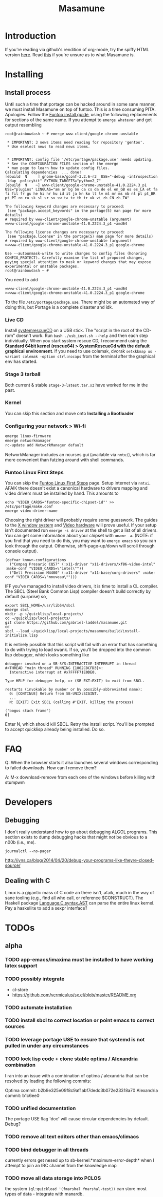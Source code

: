 #+TITLE: Masamune
#+STARTUP: overview
#+HTML_HEAD_EXTRA: <link rel="stylesheet" type="text/css" href="finishing-touches.css"/>

* Introduction

If you're reading via github's rendition of org-mode, try the spiffy HTML version [[http://gabriel-laddel.github.io/system.html][here]]. Read [[./arsttep.html][this]] if you're unsure as to what Masamune is.

* Installing
** Install process 

Until such a time that portage can be hacked around in some sane manner, we must install Masamune on top of funtoo. This is a time consuming PITA. Apologies. Follow the [[http://www.funtoo.org/Funtoo_Linux_Installation ][Funtoo install guide]], using the following replacements for sections of the same name. If you attempt to =emerge whatever= and get output resembling 

#+BEGIN_SRC
root@rainbowdash ~ # emerge www-client/google-chrome-unstable

 * IMPORTANT: 3 news items need reading for repository 'gentoo'.
 * Use eselect news to read news items.


 * IMPORTANT: config file '/etc/portage/package.use' needs updating.
 * See the CONFIGURATION FILES section of the emerge
 * man page to learn how to update config files.
Calculating dependencies  ... done!
[ebuild  N     ] gnome-base/gconf-3.2.6-r3  USE="-debug -introspection -ldap -policykit" PYTHON_TARGETS="python2_7" 
[ebuild  N    ~] www-client/google-chrome-unstable-41.0.2224.3_p1  USE="plugins" LINGUAS="am ar bg bn ca cs da de el en_GB es es_LA et fa fi fil fr gu he hi hr hu id it ja kn ko lt lv ml mr ms nb nl pl pt_BR pt_PT ro ru sk sl sr sv sw ta te th tr uk vi zh_CN zh_TW" 

The following keyword changes are necessary to proceed:
 (see "package.accept_keywords" in the portage(5) man page for more details)
# required by www-client/google-chrome-unstable (argument)
=www-client/google-chrome-unstable-41.0.2224.3_p1 ~amd64

The following license changes are necessary to proceed:
 (see "package.license" in the portage(5) man page for more details)
# required by www-client/google-chrome-unstable (argument)
>=www-client/google-chrome-unstable-41.0.2224.3_p1 google-chrome

Use --autounmask-write to write changes to config files (honoring
CONFIG_PROTECT). Carefully examine the list of proposed changes,
paying special attention to mask or keyword changes that may expose
experimental or unstable packages.
root@rainbowdash ~ # 
#+END_SRC

You need to add

#+BEGIN_SRC
=www-client/google-chrome-unstable-41.0.2224.3_p1 ~amd64
>=www-client/google-chrome-unstable-41.0.2224.3_p1 google-chrome
#+END_SRC

To the file =/etc/portage/package.use=. There might be an automated way of doing this, but Portage is a complete disaster and idk.

*** Live CD

Install [[http://www.sysresccd.org/Sysresccd-manual-en_How_to_install_SystemRescueCd_on_an_USB-stick][systemrescueCD]] on a USB stick. The "script in the root of the CD-rom" doesn't work. Run =bash ./usb_inst.sh --help= and then each step individually. When you start system rescue CD, I recommend using the *Standard 64bit kernel (rescue64) > SystemRescueCd with the default graphical environment*. If you need to use colemak, dvorak =setxkbmap us -variant colemak -option ctrl:nocaps= from the terminal after the graphical env has started.

*** Stage 3 tarball

Both current & stable =stage-3-latest.tar.xz= have worked for me in the past.

*** Kernel

You can skip this section and move onto *Installing a Bootloader*

*** Configuring your network > Wi-fi

#+BEGIN_SRC bash
emerge linux-firmware
emerge networkmanager
rc-update add NetworkManager default
#+END_SRC

NetworkManager includes an ncurses gui (available via =nmtui=), which is far more convenient than futzing around with shell commands.

*** Funtoo Linux First Steps

You can skip the [[http://www.funtoo.org/Funtoo_Linux_First_Steps][Funtoo Linux First Steps]] page. Setup internet via =nmtui=. AFAIK there doesn't exist a canonical hardware to drivers mapping and video drivers must be installed by hand. This amounts to

#+BEGIN_SRC
echo 'VIDEO_CARDS="funtoo-specific-chipset-id"' >> /etc/portage/make.conf
emerge video-driver-name
#+END_SRC

Choosing the right driver will probably require some guesswork. The guides to the [[http://www.funtoo.org/X_Window_System][X window system]] and [[http://www.funtoo.org/Video][Video hardware]] will prove useful. If your setup isn't documented run =emerge -s driver= at the shell to get a list of all drivers. You can get some information about your chipset with =uname -a=. (NOTE: if you find that you need to do this, you may want to =emerge emacs= so you can look through the output. Otherwise, shift-page-up/down will scroll through console output).

#+BEGIN_SRC common-lisp
(defvar known-configurations
  ("Compaq Presario CQ57" (:x11-driver "x11-drivers/xf86-video-intel" :make-conf "VIDEO_CARDS=\"intel\""))
  ("Dell Precision M4400" (:x11-driver "x11-base/xorg-drivers" :make-conf "VIDEO_CARDS=\"nouveau\"")))
#+END_SRC

IFF you've managed to install video drivers, it is time to install a CL compiler. The SBCL (Steel Bank Common Lisp) compiler doesn't build correctly by default (surprise) so,

#+BEGIN_SRC
export SBCL_HOME=/usr/lib64/sbcl
emerge sbcl
mkdir -p ~/quicklisp/local-projects/
cd ~/quicklisp/local-projects/
git clone https://github.com/gabriel-laddel/masamune.git
cd
sbcl --load ~/quicklisp/local-projects/masamune/build/install-initialize.lisp
#+END_SRC

It is entirely possible that this script will fail with an error that has something to do with trying to load swank. If so, you'll be dropped into the common lisp debugger, which looks something like

#+BEGIN_SRC
debugger invoked on a SB-SYS:INTERACTIVE-INTERRUPT in thread
#<THREAD "main thread" RUNNING {1002C8CFD3}>:
  Interactive interrupt at #x7FFFF71E0DE0.

Type HELP for debugger help, or (SB-EXT:EXIT) to exit from SBCL.

restarts (invokable by number or by possibly-abbreviated name):
  0: [CONTINUE] Return from SB-UNIX:SIGINT.
  ...
  N: [EXIT] Exit SBCL (calling #'EXIT, killing the process)

("bogus stack frame")
0] 
#+END_SRC

Enter N, which should kill SBCL. Retry the install script. You'll be prompted to accept quicklisp already being installed. Do so.

* FAQ

Q: When the browser starts it also launches several windows corresponding to failed downloads. How can I remove them?

A: M-x download-remove from each one of the windows before killing with stumpwm

* Developers
** Debugging

I don't really understand how to go about debugging ALGOL programs. This section exists to dump debugging hacks that might not be obvious to a n00b (i.e., me).

=journalctl --no-pager=

http://jvns.ca/blog/2014/04/20/debug-your-programs-like-theyre-closed-source/

** Dealing with C

Linux is a gigantic mass of C code an there isn't, afaik, much in the way of sane tooling (e.g., find all who call, or reference $CONSTRUCT). The Haskell package [[https://hackage.haskell.org/package/language-c-0.4.4/docs/Language-C-Syntax-AST.html][Language.C.syntax.AST]] can parse the entire linux kernel. Pay a haskellite to add a sexpr interface?

* TODOs
** alpha
*** TODO app-emacs/imaxima must be installed to have working latex support
*** TODO possibly integrate

- cl-store
- https://github.com/vermiculus/sx.el/blob/master/README.org

*** TODO automate installation
*** TODO install sbcl to correct location or point emacs to correct sources
*** TODO leverage portage USE to ensure that systemd is not pulled in under any circumstances
*** TODO lock lisp code + clone stable optima / Alexandria combination

I ran into an issue with a combination of optima / alexandria that can be resolved by loading the following commits:

Optima commit: b2b9e325e09f8c9af1abf7dedc3b072e23318a70 
Alexandria commit: b1c6ee0
   
*** TODO unified documentation

The portage USE flag 'doc' will cause circular dependencies by default. Debug?

*** TODO remove all text editors other than emacs/climacs
*** TODO bind debugger in all threads

currently errors get nesed up to sb-kernel:*maximum-error-depth* when I attempt to join an IRC channel from the knowledge map

*** TODO move all data storage into PCLOS

the system =(ql:quickload '(fmarshal fmarshal-test))= can store most types of data - integrate with manardb.

*** TODO add all pen testing tools
*** TODO NixOS etc. automatically determine drivers something something kernel modules. How?

compare with portage genkernel

** beta
*** TODO unify console mode and graphical UNIX

The correct way to address the situation is to:

0. when the user is first dropped into console mode, query as to the keyboard to be used: dvorak, colemak and qwerty

1. ensure that a modern Emacs with SLIME and a CL compiler are available.

2. document in some fashion (probably info pages) all of the things that you can possibly do in this mode.

3. when the user is dropped into console mode for some reason, list all possible commands and promt them to assign them to keys and show them where the documentation describing console mode is while within emacs.

#+BEGIN_SRC elisp

(defun console-mode-console-colemak ()
  "XXX probably only works on my machine"
  (interactive)
  (save-window-excursion 
    (find-file "/tmp/caps-to-control.map")
    (with-current-buffer "caps-to-control.map"
      (erase-buffer)
      (insert 
       "keycode 58 = Control\n"
       "alt_is_meta\n"
       (shell-command-to-string "dumpkeys | head -1"))
       (save-buffer)))
  (shell-command-to-string "loadkeys /usr/share/keymaps/i386/colemak/en-latin9.map.gz")
  (shell-command-to-string "loadkeys /tmp/caps-to-control.map"))

#+END_SRC

*** TODO review common lisp style guides and codify
*** TODO unified kill ring
*** TODO 'unwind' maxima and move to asdf + quicklisp 
*** TODO improve plotting facilities
*** TODO commission sexp printer, reader for haskell's Language.C.AST
*** TODO translate dependency plotting to CL

http://code.google.com/p/yjl/source/browse/Miscellaneous/PDepGraph.py
http://yjl.googlecode.com/hg/Miscellaneous/PDepGraph.py

*** TODO advice system

- translate advice.el
- http://www.lispworks.com/documentation/lw445/LWRM/html/lwref-268.htm
- http://www.cs.cmu.edu/afs/cs/project/clisp/hackers/phg/clim/src/utils/clos-patches.lisp

** gamma
*** TODO pdf OCR

All the citations must be clickable, and when you click on them, they open up the linked paper, or tell you where it is located (i.e. behind a paywall). I don't want plaintext output, but rather a better format with the exact same formatting as the original pdf that allows me to click, drag-and-drop and add new content. The authors etc should all be programmatically accessible "new content" should be anything I wish - 3D etc. all the data used to perform the computations should have a "warning - unlinked <location of data, who is responsible for it>" unless a human resolved it to the correct source and bundled it along with the paper.

The docview program for Emacs converts .pdfs into .png files for viewing. Use this in 'batch mode' to prep for OCR, hack the remainder onto this.

*** TODO cleanup CL ecosystem 

I reviewed the output of =(ql:system-apropos "")= and thought that these looked interesting. The idea is to make sure that they're all up-to-date (have maintainers, documentation), pass their tests have a website etc. and make as much of this as possible programmatically accessible. Also, don't reimplement functionality that probably already exists.

asdf-defdoc asdf-dependency-grovel asdf-driver asdf-encodings
asdf-encodings-test asdf-finalizers asdf-finalizers-test asdf-finalizers-test/1
asdf-linguist asdf-linguist-test asdf-nst asdf-package-system
asdf-project-helper asdf-system-connections asdf-utils autoproject
autoproject.crud autoproject.pkg autoproject.util cl-heredoc cl-heredoc-test
cl-hooks cl-hooks-test cl-log cl-log-test cl-ltsv cl-ltsv-test cl-moneris
cl-moneris-test cl-mpi cl-mpi-test cl-murmurhash cl-mustache cl-mustache-test
cl-num-utils cl-num-utils-tests cl-olefs cl-oneliner cl-op cl-openal
cl-openal-examples cl-openstack cl-pass cl-pass-test cl-paths cl-paths-ttf
cl-plumbing cl-plumbing-test cl-primality cl-primality-test cl-prime-maker
cl-qprint cl-qrencode cl-qrencode-test cl-slice cl-slice-tests cl-splicing-macro
cl-stopwatch cl-string-complete cl-string-match cl-string-match-test cl-syslog
cl-syslog-tests cl-template cl-template-tests cl-tidy cl-timing cl-utilities
cl-voxelize cl-voxelize-examples cl-voxelize-test clache clache-test clem
clem-benchmark clem-test cleric cleric-test cletris cletris-network cletris-test
cli-parser clos-diff clos-fixtures clos-fixtures-test clos-utils closer-mop clot
cls clss collectors collectors-test com.informatimago.common-lisp.graphviz
com.informatimago.linc command-line-arguments conditional-commands conium consix
contextl crypt crypto-shortcuts curry-compose-reader-macros dissect
documentation-template docutils double-metaphone enchant enchant-autoload
enumerations equals fare-memoization fare-memoization/test fare-utils femlisp
femlisp-basic femlisp-matlisp ffa fft file-utils fitting flac folio folio.as
folio.boxes folio.collections folio.functions fprog fs-watcher functional-utils
funds funds-examples generic-math geo gettext gettext-example gettext-tests
glu-tessellate glyphs glyphs-test group-by group-by-test gzip-stream histogram
hompack hompack-test-mainf hompack-test-mainp hompack-test-mains hu.dwim.asdf
hu.dwim.common hu.dwim.util hyperobject hyperobject-tests iconv idna ie3fp image
incf-cl incf-cl-test inner-conditional inner-conditional-test inotify int-char
integral integral-test intercom intercom-examples introspect-environment
introspect-environment-test ip-interfaces irc-logger ixf jwacs jwacs-tests
kanren-trs kanren-trs-test kl-verify km kmrcl kmrcl-tests l-math lambda-fiddle
lambda-reader lambda-reader-8bit lambdalite langutils lass lassie let-over-lambda let-plus
let-plus-tests levenshtein lhstats lift lift-and-metatilities lift-documentation
lift-test lil lil/test linedit lisa lisp-executable lisp-executable-example
lisp-executable-tests lisp-interface-library lisp-invocation lisp-matrix lisphys
list-of list-utils listoflist lml lml-tests lml2 lml2-tests log4cl
log4cl-examples log4cl-test log4slime logv lol-re lol-re-tests lorentz lowlight
lowlight.doc lowlight.old lowlight.tests lquery lquery-test lracer ltk ltk-mw
ltk-remote lw-compat m2cl m2cl-examples m2cl-test mach-par macro-level
macro-utils macroexpand-dammit madeira-port madeira-port-tests makeres
makeres-graphviz makeres-macro marching-cubes marching-cubes-example
marching-cubes-test math-high math-high-tests md5 mel-base memoization memoize
meta meta-sexp metabang-bind metabang-bind-test metacopy metacopy-test
metacopy-test-with-contextl metacopy-with-contextl metafs metatilities
metatilities-base metatilities-test method-combination-utilities
method-combination-utilities.tests method-versions mexpr mexpr-tests mgl
micmac-test midi mgl-visuals mini-cas mk-string-metrics modf modf-fset modf-test
modlisp modularize modularize-hooks montezuma montezuma-indexfiles
montezuma-tests more-conditions more-conditions-test mpc mw-equiv myway
myway-test nekthuth network-streaming neutral new-op nibbles nibbles-tests
ningle ningle-test npg nst nst-manual-tests nst-meta-tests nst-mop-utils
nst-selftest-utils nst-simple-tests nst-test ntuple-table nxt oct odd-streams
odd-streams-test odesk ods4cl open-vrp open-vrp-lib org-davep-dict
org-davep-dictrepl os-interface osc osicat osicat-tests pack package-renaming
package-renaming-test package-utils packet par-eval parameterized-function
paren-files paren-util parenscript parenscript-classic parenscript.test
parse-declarations-1.0 parse-float parse-float-tests pathname-utils patron pcall
pcall-queue pcall-tests pcl-unit-test percent-encoding percent-encoding-test
perfpiece periodic-table periods petit.package-utils petit.string-utils
petit.string-utils-test pettomato-deque pettomato-deque-tests
pettomato-indexed-priority-queue pettomato-indexed-priority-queue-tests pg
pgloader ph-maths pileup pileup-tests pipes piping place-modifiers place-utils
plain-odbc plain-odbc-with-libs planks plokami pod-utils positional-lambda postoffice
prepl pretty-function printv priority-queue projectured protobuf prove
prove-asdf psgraph ptester puri purl qbook qlot qlot-install qlot-test qmynd
qmynd-test qtools quantity query-fs queue queues queues.priority-cqueue
queues.priority-queue queues.simple-cqueue queues.simple-queue
quicklisp-slime-helper quickproject quicksearch quickutil quickutil-client
quickutil-client-management quickutil-server quickutil-utilities
quickutil-utilities-test quid-pro-quo quid-pro-quo-tests quine-mccluskey racer
random random-access-lists ratify reader-interception reader-interception-test
rectangle-packing recur red-black repair repl-utilities rlc robot rock romreader
rpc4cl rpc4cl-test rpm rss rt rutils rutilsx s-base64 s-dot sanitize
sanitize-test sb-cga sb-fastcgi sb-vector-io scribble scribble-test scriptl
scriptl-examples scriptl-util secret-values secure-random selenium serapeum
serialization series series-tests shadchen sheeple sheeple-tests shelly
shelly-test shuffletron softdrink simple-currency skippy software-evolution
software-evolution-command-line software-evolution-test
software-evolution-utility south spartns spartns-test spatial-trees
spatial-trees.nns spatial-trees.nns.test spatial-trees.test spellcheck sphinx
spinneret standard-cl statistics stem stmx stmx.test string-utils stringprep
stringprep-test stump-touchy-mode-line submarine surf swap-bytes swap-bytes/test
synonyms tagger talcl talcl-examples talcl-speed-tests talcl-test tcod
teepeedee2 teepeedee2-test template temporary-file tensor test-harness
text-query thnappy thopter time-interval tinaa tinaa-and-cl-markdown tinaa-test
toms419 toms419-test toms717 toms717-tests toot torta towers track-best
track-best-tests trees trivial-arguments trivial-backtrace
trivial-backtrace-test trivial-benchmark trivial-bit-streams trivial-channels
trivial-download trivial-dump-core trivial-extract trivial-extract-test
trivial-features trivial-features-tests trivial-garbage trivial-garbage-tests
trivial-gray-streams trivial-gray-streams-test trivial-http trivial-http-test
trivial-indent trivial-irc trivial-irc-echobot trivial-lazy trivial-ldap
trivial-mimes trivial-octet-streams trivial-raw-io trivial-shell
trivial-shell-test trivial-signal trivial-tco trivial-tco-test trivial-thumbnail
trivial-timeout trivial-timers trivial-types trivial-utf-8 trivial-utf-8-tests
tutorial-example twfy ucw ucw-core ucw-core.test ucw.examples ucw.httpd
ucw.iolib ucw.manual-examples ucw.mod-lisp uiop umlisp umlisp-tests unifgram
unit-formulas utilities.print-items utilities.print-items-test
utilities.print-tree verbose vom wilbur wire-world woo wookie wu-decimal
wu-sugar wuwei wuwei-examples xarray xarray-test xecto xembed xfactory
xfactory-test xhtmlambda xhtmlgen xhtmlgen-test xkeyboard xkeyboard-test xsubseq
xsubseq-test zip zlib zsort cl-devil cl-ilu cl-ilut

*** TODO lispy audio

#+BEGIN_SRC
# for emacspeaks

flite -voice kal16 -t testing
#+END_SRC

review the following codebases

- pocket sphinx
- sphinx2
- sphinx3
- sphinxbase
- cl-pulseaudio

*** TODO common lisp only editor

see https://github.com/capitaomorte/sly for a rethinking of SLIME+SWANK. In the
new Lisp editor there are a few things that are needed out of the box we don't
have today in anything else.  persistant, cl-ppcre searchable rings, slime eval,
eval in frame etc. that (possibly) specializes on the place in the 'global-tree'
of such things.

- when I change the name of a function or its arglist, register a pending request to update all of the calls to the function.

- keep track of all undefined functions etc. within the program even after an individual sexpr is compiled

- keep track of "" matching within and nested strings?

- with-open-file autocompletion (ie, just give me a stream name and complete symbols - can other forms use type inference to determine intermediate symbol names? I generally don't care much what they're called)

- full english / todo editing integrated into the comments

- index all codebases loaded into the lisp image for commands like `who-calls'

- detect invalid lambda-lists

- testing out of the box + stats on what is untested & tested

- apropos (cl-ppcre regex)

- smart updates of packages and .asd files according to your exports at the repl

- better autodocs

- autocompletion everywhere that works across packages (ie, pathnames, names should complete in both repl and buffers)

- structure editing /only/

- multiple repls

- repl into other boxes trivially

- better inspector - if I've a image / video / audio on one of my objects I should be able to see it

- renaming files should update the .asd and also take care of any documentation references.

- smart renaming mechanisms, smart argument list changes- notify me what else needs to be updated when I update a function -- this should carry through to the documentation of the codebase

- 'flavors' of asdf-compiling a system, that is, "fast" "debuggable"

**** TODO removing Emacs

Emacs is currently kept around to perform the following tasks

- reading info files

- reading pdfs
    
- Magit
 
At some point in time someone sane will get fed up with git and write a CL-aware alternative, but until then we're stuck with Magit. Or we could just ditch git which performs a /very/ basic task and is a massive pos.

*** TODO removing X

relevent codebases,

https://github.com/pyb/zen
http://www.cliki.net/CLX-CURSOR
http://www.cliki.net/CLX-TRUETYPE
http://xcb.freedesktop.org/XmlXcb/
[[http://www.cliki.net/Acclaim][drawings directly on the screen using CLX]]
http://www.cliki.net/CL-VECTORS
[[http://users.actrix.co.nz/mycroft/event.lisp][CLX events]]
[[http://common-lisp.net/project/cmucl/doc/clx/][CLX manual]]
[[http://www.cawtech.demon.co.uk/clx/simple/examples.html][tutorial of using CLX]]
[[https://github.com/filonenko-mikhail/clx-xkeyboard][If we could get rid of the X keyboard system entirely that would be great.]]

*** TODO adopt all good ideas from related technologies
**** ankisrs.net
***** pros
***** cons
**** Knewton
***** pros
***** cons

Their product is currently not (and will never be?) open to the public. Thus it has no future.

**** Khan Academy
***** pros   
***** cons

- there is far too much going on visually.

- I'm not entirely sold on the idea of hints - generally speaking, you either
  understand something, or not. It's not as if seeing a 'hint' (part of the
  solution) is going to jump start your brain into understanding. If I don't
  understand show exactly how the solution was derived and call it "show
  solution". Renaming it to 'hint' is dishonest.

- It's rather irritating that I can't sign up for a course / lesson / path and resume where I left off.
     
- Not personalized enough - when it knows the language I use and other such settings.
     
- resource intensive - slow, causes chrome to crash
     
- The concepts they teach are all relatively sophomoric. 
     
- doesn't allow for mastery, as in, it's a technology that punishes experts.
     
- there isn't a clear flow when practicing skills
     
- Overload of points and notifications / badges, and it's not clear what they represent, or what their value is.
     
- the community page is far too cluttered
     
- on the 'mission' page there is far too much going on. You really only need one progress bar.
     
- Logos suck
     
- There isn't a GO button, or any clear way to quickly set off from what you were last learning.
     
- Okay, yes, the UI is friendly, but it's also insulting to my intelligence. Where are my options, settings etc?
     
- HTML5 back button doesn't work like you would expect
     
- slow
     
- Problems should fit on the screen

- I can scroll down when I'm in the middle of solving problems. Irritating, especially since there isn't anything there.
	  
- If I get something correct, automatically move me onto the next problem
     
- When I get to the end of a task and see the task dashboard, there isn't a 'continue' button. This breaks my flow.
     
- the graphs / dashboard visualizations don't fit together to form a coherent whole. How much have I learned of the subject, course, mission? I've nfi. What is the purpose of the metrics you're showing me?

- I want an introduction to the concepts used to structure information within their program, but nothing is available. I know what a coach is irl, but no idea what it means on your system.

- it's not clear where to get started if I want to learn something new or spend my time browsing around - probably b/c the concepts are not clearly defined.
      
**** clever
***** pros
***** cons
**** EdX
***** pros
***** cons
**** Coursera
***** pros
***** cons
**** brilliant.org
***** pros
***** cons
**** quizlet
***** pros
***** cons

- slow


